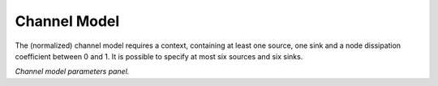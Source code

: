 Channel Model
^^^^^^^^^^^^^

The (normalized) channel model requires a context, containing at least
one source, one sink and a node dissipation coefficient between 0
and 1. It is possible to specify at most six sources and six sinks.

.. image:: channel.png

*Channel model parameters panel.*


..
   Local Variables:
   mode: rst
   indent-tabs-mode: nil
   sentence-end-double-space: t
   fill-column: 70
   End:
